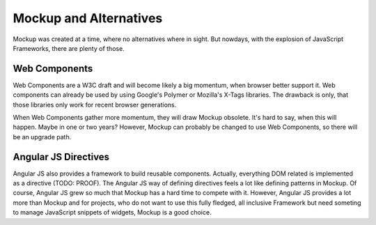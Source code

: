 Mockup and Alternatives
=======================

Mockup was created at a time, where no alternatives where in sight. But
nowdays, with the explosion of JavaScript Frameworks, there are plenty of
those.

Web Components
--------------

Web Components are a W3C draft and will become likely a big momentum, when
browser better support it. Web components can already be used by using Google's
Polymer or Mozilla's X-Tags libraries. The drawback is only, that those
libraries only work for recent browser generations.

When Web Components gather more momentum, they will draw Mockup obsolete. It's
hard to say, when this will happen. Maybe in one or two years? However, Mockup
can probably be changed to use Web Components, so there will be an upgrade
path.


Angular JS Directives
---------------------

Angular JS also provides a framework to build reusable components. Actually,
everything DOM related is implemented as a directive (TODO: PROOF). The Angular
JS way of defining directives feels a lot like defining patterns in Mockup. Of
course, Angular JS grew so much that Mockup has a hard time to compete with it.
However, Angular JS provides a lot more than Mockup and for projects, who do
not want to use this fully fledged, all inclusive Framework but need someting
to manage JavaScript snippets of widgets, Mockup is a good choice.


